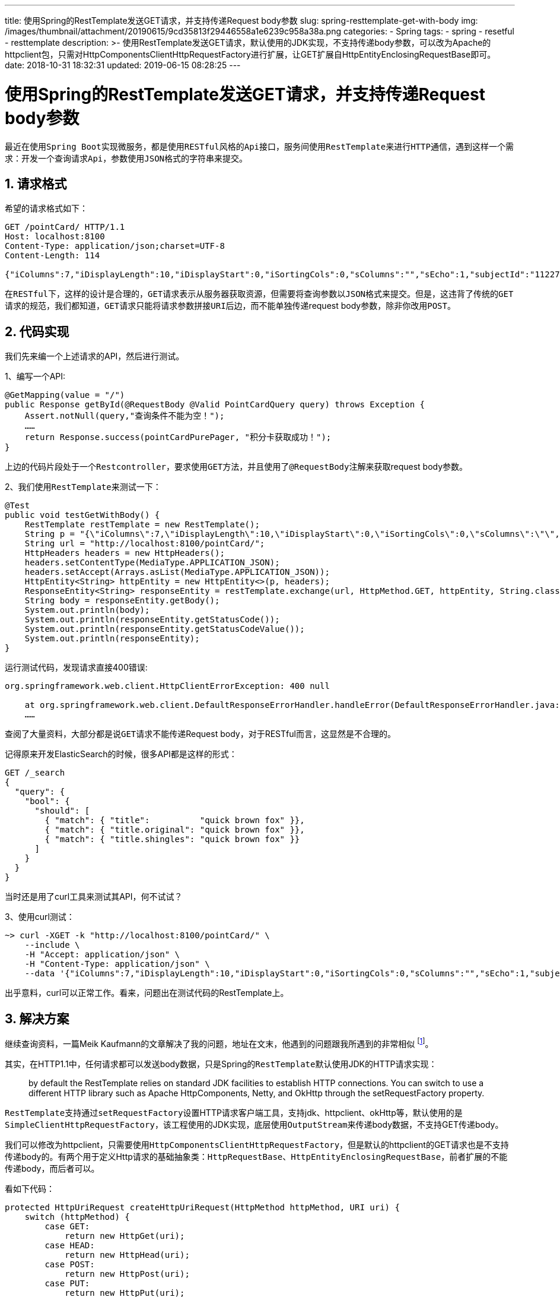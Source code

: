 ---
title: 使用Spring的RestTemplate发送GET请求，并支持传递Request body参数
slug: spring-resttemplate-get-with-body
img: /images/thumbnail/attachment/20190615/9cd35813f29446558a1e6239c958a38a.png
categories:
  - Spring
tags:
  - spring
  - resetful
  - resttemplate
description: >-
  使用RestTemplate发送GET请求，默认使用的JDK实现，不支持传递body参数，可以改为Apache的httpclient包，只需对HttpComponentsClientHttpRequestFactory进行扩展，让GET扩展自HttpEntityEnclosingRequestBase即可。
date: 2018-10-31 18:32:31
updated: 2019-06-15 08:28:25
---

= 使用Spring的RestTemplate发送GET请求，并支持传递Request body参数
:author: belonk.com
:date: 2019-06-15
:doctype: article
:email: belonk@126.com
:encoding: UTF-8
:favicon: 
:generateToc: true
:icons: font
:imagesdir: images
:keywords: RestTemplate,httpclient,RESTful,http,get,post,request body
:linkcss: true
:numbered: true
:stylesheet: 
:tabsize: 4
:tag: spring,resetful,resttemplate
:toc: auto
:toc-title: 目录
:toclevels: 4
:website: https://belonk.com

最近在使用``Spring Boot``实现微服务，都是使用``RESTful``风格的``Api``接口，服务间使用``RestTemplate``来进行``HTTP``通信，遇到这样一个需求：开发一个查询请求``Api``，参数使用``JSON``格式的字符串来提交。


== 请求格式
 
希望的请求格式如下：

[source,javascript]
----
GET /pointCard/ HTTP/1.1
Host: localhost:8100
Content-Type: application/json;charset=UTF-8
Content-Length: 114

{"iColumns":7,"iDisplayLength":10,"iDisplayStart":0,"iSortingCols":0,"sColumns":"","sEcho":1,"subjectId":"11227"}
----
 
在``RESTful``下，这样的设计是合理的，``GET``请求表示从服务器获取资源，但需要将查询参数以``JSON``格式来提交。但是，这违背了传统的``GET``请求的规范，我们都知道，``GET``请求只能将请求参数拼接``URI``后边，而不能单独传递request body参数，除非你改用``POST``。


== 代码实现
 
我们先来编一个上述请求的API，然后进行测试。

1、编写一个API:

[source,java]
----
@GetMapping(value = "/")
public Response getById(@RequestBody @Valid PointCardQuery query) throws Exception {
    Assert.notNull(query,"查询条件不能为空！");
    ……
    return Response.success(pointCardPurePager, "积分卡获取成功！");
}
----
 
上边的代码片段处于一个``Restcontroller``，要求使用``GET``方法，并且使用了``@RequestBody``注解来获取request body参数。

2、我们使用``RestTemplate``来测试一下：

[source,java]
----
@Test
public void testGetWithBody() {
    RestTemplate restTemplate = new RestTemplate();
    String p = "{\"iColumns\":7,\"iDisplayLength\":10,\"iDisplayStart\":0,\"iSortingCols\":0,\"sColumns\":\"\",\"sEcho\":1,\"subjectId\":\"11227\"}";
    String url = "http://localhost:8100/pointCard/";
    HttpHeaders headers = new HttpHeaders();
    headers.setContentType(MediaType.APPLICATION_JSON);
    headers.setAccept(Arrays.asList(MediaType.APPLICATION_JSON));
    HttpEntity<String> httpEntity = new HttpEntity<>(p, headers);
    ResponseEntity<String> responseEntity = restTemplate.exchange(url, HttpMethod.GET, httpEntity, String.class);
    String body = responseEntity.getBody();
    System.out.println(body);
    System.out.println(responseEntity.getStatusCode());
    System.out.println(responseEntity.getStatusCodeValue());
    System.out.println(responseEntity);
}
----
 
运行测试代码，发现请求直接400错误:

----
org.springframework.web.client.HttpClientErrorException: 400 null

	at org.springframework.web.client.DefaultResponseErrorHandler.handleError(DefaultResponseErrorHandler.java:85)
	……
----

查阅了大量资料，大部分都是说``GET``请求不能传递Request body，对于RESTful而言，这显然是不合理的。

记得原来开发ElasticSearch的时候，很多API都是这样的形式：

----
GET /_search
{
  "query": {
    "bool": {
      "should": [
        { "match": { "title":          "quick brown fox" }},
        { "match": { "title.original": "quick brown fox" }},
        { "match": { "title.shingles": "quick brown fox" }}
      ]
    }
  }
}
----
 
当时还是用了curl工具来测试其API，何不试试？

3、使用curl测试：

----
~> curl -XGET -k "http://localhost:8100/pointCard/" \
    --include \
    -H "Accept: application/json" \
    -H "Content-Type: application/json" \
    --data '{"iColumns":7,"iDisplayLength":10,"iDisplayStart":0,"iSortingCols":0,"sColumns":"","sEcho":1,"subjectId":"11227"}'
----
 
出乎意料，curl可以正常工作。看来，问题出在测试代码的RestTemplate上。


== 解决方案
 
继续查询资料，一篇Meik Kaufmann的文章解决了我的问题，地址在文末，他遇到的问题跟我所遇到的非常相似 footnote:[原文地址: https://mekaso.rocks/get-requests-with-a-request-body-spring-resttemplate-vs-apache-httpclient[]]。
 
其实，在HTTP1.1中，任何请求都可以发送body数据，只是Spring的``RestTemplate``默认使用JDK的HTTP请求实现：

[blockquote]
____
by default the RestTemplate relies on standard JDK facilities to establish HTTP connections. You can switch to use a different HTTP library such as Apache HttpComponents, Netty, and OkHttp through the setRequestFactory property.
____

``RestTemplate``支持通过``setRequestFactory``设置HTTP请求客户端工具，支持jdk、httpclient、okHttp等，默认使用的是``SimpleClientHttpRequestFactory``，该工程使用的JDK实现，底层使用``OutputStream``来传递body数据，不支持GET传递body。

我们可以修改为httpclient，只需要使用``HttpComponentsClientHttpRequestFactory``，但是默认的httpclient的GET请求也是不支持传递body的。有两个用于定义Http请求的基础抽象类：``HttpRequestBase``、``HttpEntityEnclosingRequestBase``，前者扩展的不能传递body，而后者可以。

看如下代码：

[source,java]
----
protected HttpUriRequest createHttpUriRequest(HttpMethod httpMethod, URI uri) {
	switch (httpMethod) {
		case GET:
			return new HttpGet(uri);
		case HEAD:
			return new HttpHead(uri);
		case POST:
			return new HttpPost(uri);
		case PUT:
			return new HttpPut(uri);
		case PATCH:
			return new HttpPatch(uri);
		case DELETE:
			return new HttpDelete(uri);
		case OPTIONS:
			return new HttpOptions(uri);
		case TRACE:
			return new HttpTrace(uri);
		default:
			throw new IllegalArgumentException("Invalid HTTP method: " + httpMethod);
	}
}
----
 
``GET``请求使用的是``HttpGet``，该类定义如下：

[source,java]
----
public class HttpGet extends HttpRequestBase {
    ……
}
----
 
它扩展与``HttpRequestBase``，当然不能发送body数据，所以我们只需自定义一个factory，扩展``HttpComponentsClientHttpRequestFactory``即可：

.扩展HttpComponentsClientHttpRequestFactory
[source,java]
----
private static final class HttpComponentsClientRestfulHttpRequestFactory extends HttpComponentsClientHttpRequestFactory {
    @Override
    protected HttpUriRequest createHttpUriRequest(HttpMethod httpMethod, URI uri) {
        if (httpMethod == HttpMethod.GET) {
            return new HttpGetRequestWithEntity(uri);
        }
        return super.createHttpUriRequest(httpMethod, uri);
    }
}
----

.HttpEntityEnclosingRequestBase
[source,java]
----
private static final class HttpGetRequestWithEntity extends HttpEntityEnclosingRequestBase {
    public HttpGetRequestWithEntity(final URI uri) {
        super.setURI(uri);
    }

    @Override
    public String getMethod() {
        return HttpMethod.GET.name();
    }
}
----
 
自定义扩展很简单，所以的GET请求都使用扩展的``HttpGetRequestWithEntity``对象，这样就可以传递body了。

然后在定义``RestTemplate``时，使用自定义factory：

[source,java]
----
RestTemplate restTemplate = new RestTemplate();
restTemplate.setRequestFactory(new HttpComponentsClientRestfulHttpRequestFactory());
return restTemplate;
----

ok，搞定！